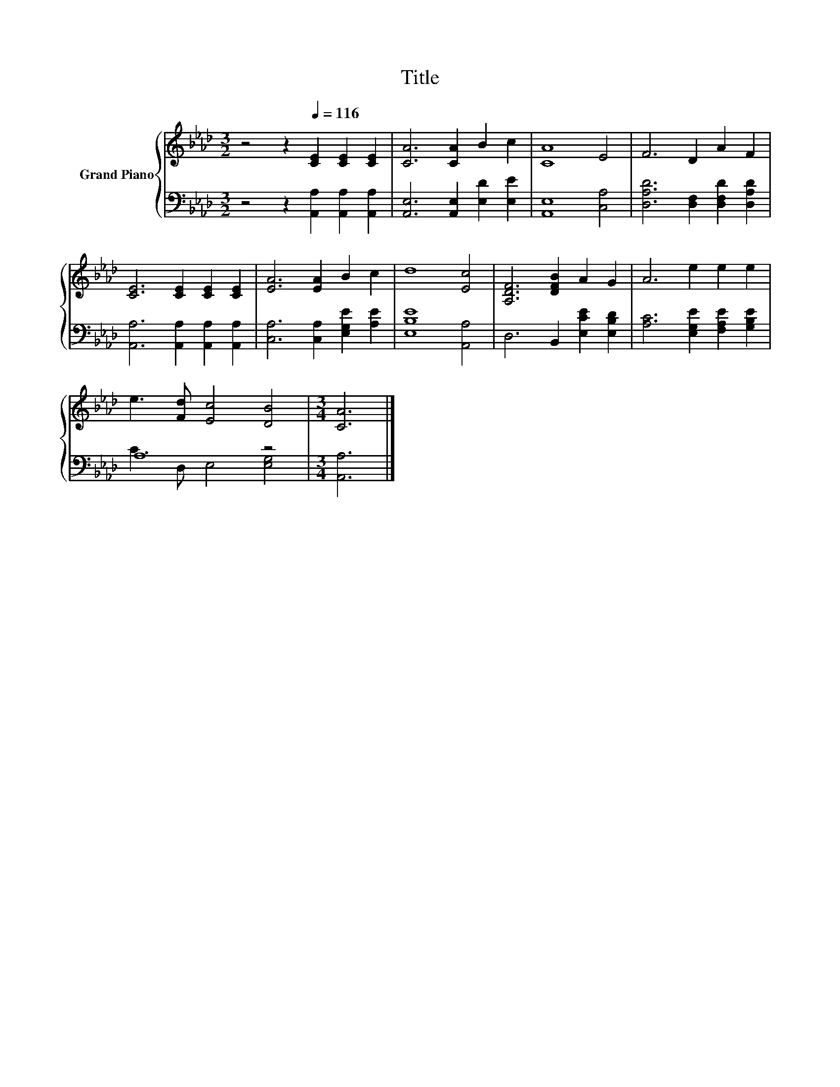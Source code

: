 X:1
T:Title
%%score { 1 | ( 2 3 ) }
L:1/8
M:3/2
K:Ab
V:1 treble nm="Grand Piano"
V:2 bass 
V:3 bass 
V:1
 z4 z2[Q:1/4=116] [CE]2 [CE]2 [CE]2 | [CA]6 [CA]2 B2 c2 | [CA]8 E4 | F6 D2 A2 F2 | %4
 [CE]6 [CE]2 [CE]2 [CE]2 | [EA]6 [EA]2 B2 c2 | d8 [Ec]4 | [A,DF]6 [DFB]2 A2 G2 | A6 e2 e2 e2 | %9
 e3 [Fd] [Ec]4 [DB]4 |[M:3/4] [CA]6 |] %11
V:2
 z4 z2 [A,,A,]2 [A,,A,]2 [A,,A,]2 | [A,,E,]6 [A,,E,]2 [E,D]2 [E,E]2 | [A,,E,]8 [C,A,]4 | %3
 [D,A,D]6 [D,F,]2 [D,F,D]2 [D,A,D]2 | [A,,A,]6 [A,,A,]2 [A,,A,]2 [A,,A,]2 | %5
 [C,A,]6 [C,A,]2 [E,G,E]2 [A,E]2 | [E,B,E]8 [A,,A,]4 | D,6 B,,2 [E,CE]2 [E,B,D]2 | %8
 [A,C]6 [E,G,E]2 [F,A,E]2 [G,B,E]2 | A,8 z4 |[M:3/4] [A,,A,]6 |] %11
V:3
 x12 | x12 | x12 | x12 | x12 | x12 | x12 | x12 | x12 | C3 D, E,4 [E,G,]4 |[M:3/4] x6 |] %11


